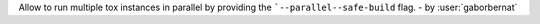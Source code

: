Allow to run multiple tox instances in parallel by providing the
```--parallel--safe-build`` flag. - by :user:`gaborbernat`
